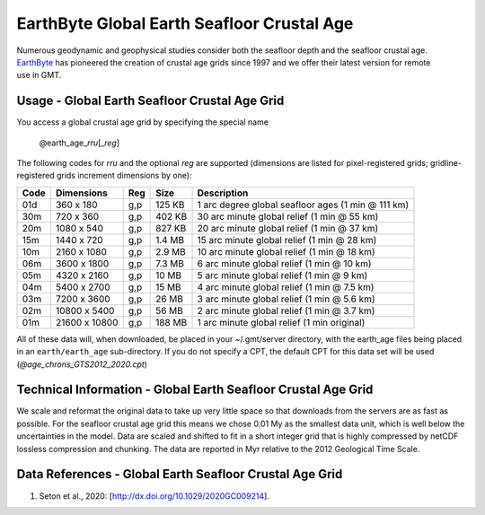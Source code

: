 EarthByte Global Earth Seafloor Crustal Age
-------------------------------------------
.. figure:: /_static/EarthByte_logo_small.png
   :align: right
   :scale: 20 %

.. figure:: /_static/GMT_agefig.png
   :width: 710 px
   :align: center

Numerous geodynamic and geophysical studies consider both the seafloor depth and
the seafloor crustal age. `EarthByte <https://www.earthbyte.org/>`_ has pioneered
the creation of crustal age grids since 1997 and we offer their latest version for
remote use in GMT.

Usage - Global Earth Seafloor Crustal Age Grid
~~~~~~~~~~~~~~~~~~~~~~~~~~~~~~~~~~~~~~~~~~~~~~

You access a global crustal age grid by specifying the special name

   @earth_age_\ *rr*\ *u*\ [_\ *reg*\ ]

The following codes for *rr*\ *u* and the optional *reg* are supported (dimensions are listed
for pixel-registered grids; gridline-registered grids increment dimensions by one):

.. _tbl-earth_age:

==== ================= === =======  ==================================================
Code Dimensions        Reg Size     Description
==== ================= === =======  ==================================================
01d       360 x    180 g,p  125 KB  1 arc degree global seafloor ages (1 min @ 111 km)
30m       720 x    360 g,p  402 KB  30 arc minute global relief (1 min @ 55 km)
20m      1080 x    540 g,p  827 KB  20 arc minute global relief (1 min @ 37 km)
15m      1440 x    720 g,p  1.4 MB  15 arc minute global relief (1 min @ 28 km)
10m      2160 x   1080 g,p  2.9 MB  10 arc minute global relief (1 min @ 18 km)
06m      3600 x   1800 g,p  7.3 MB  6 arc minute global relief (1 min @ 10 km)
05m      4320 x   2160 g,p   10 MB  5 arc minute global relief (1 min @ 9 km)
04m      5400 x   2700 g,p   15 MB  4 arc minute global relief (1 min @ 7.5 km)
03m      7200 x   3600 g,p   26 MB  3 arc minute global relief (1 min @ 5.6 km)
02m     10800 x   5400 g,p   56 MB  2 arc minute global relief (1 min @ 3.7 km)
01m     21600 x  10800 g,p  188 MB  1 arc minute global relief (1 min original)
==== ================= === =======  ==================================================

All of these data will, when downloaded, be placed in your ~/.gmt/server directory, with
the earth_age files being placed in an ``earth/earth_age`` sub-directory. If you do not
specify a CPT, the default CPT for this data set will be used (*@age_chrons_GTS2012_2020.cpt*)

Technical Information - Global Earth Seafloor Crustal Age Grid
~~~~~~~~~~~~~~~~~~~~~~~~~~~~~~~~~~~~~~~~~~~~~~~~~~~~~~~~~~~~~~

We scale and reformat the original data to take up very little space so that downloads
from the servers are as fast as possible.  For the seafloor crustal age grid this means
we chose 0.01 My as the smallest data unit, which is well below the uncertainties in the
model.  Data are scaled and shifted to fit in a short integer grid that is highly compressed
by netCDF lossless compression and chunking.  The data are reported in Myr relative
to the 2012 Geological Time Scale.

Data References - Global Earth Seafloor Crustal Age Grid
~~~~~~~~~~~~~~~~~~~~~~~~~~~~~~~~~~~~~~~~~~~~~~~~~~~~~~~~

#. Seton et al., 2020: [http://dx.doi.org/10.1029/2020GC009214].
